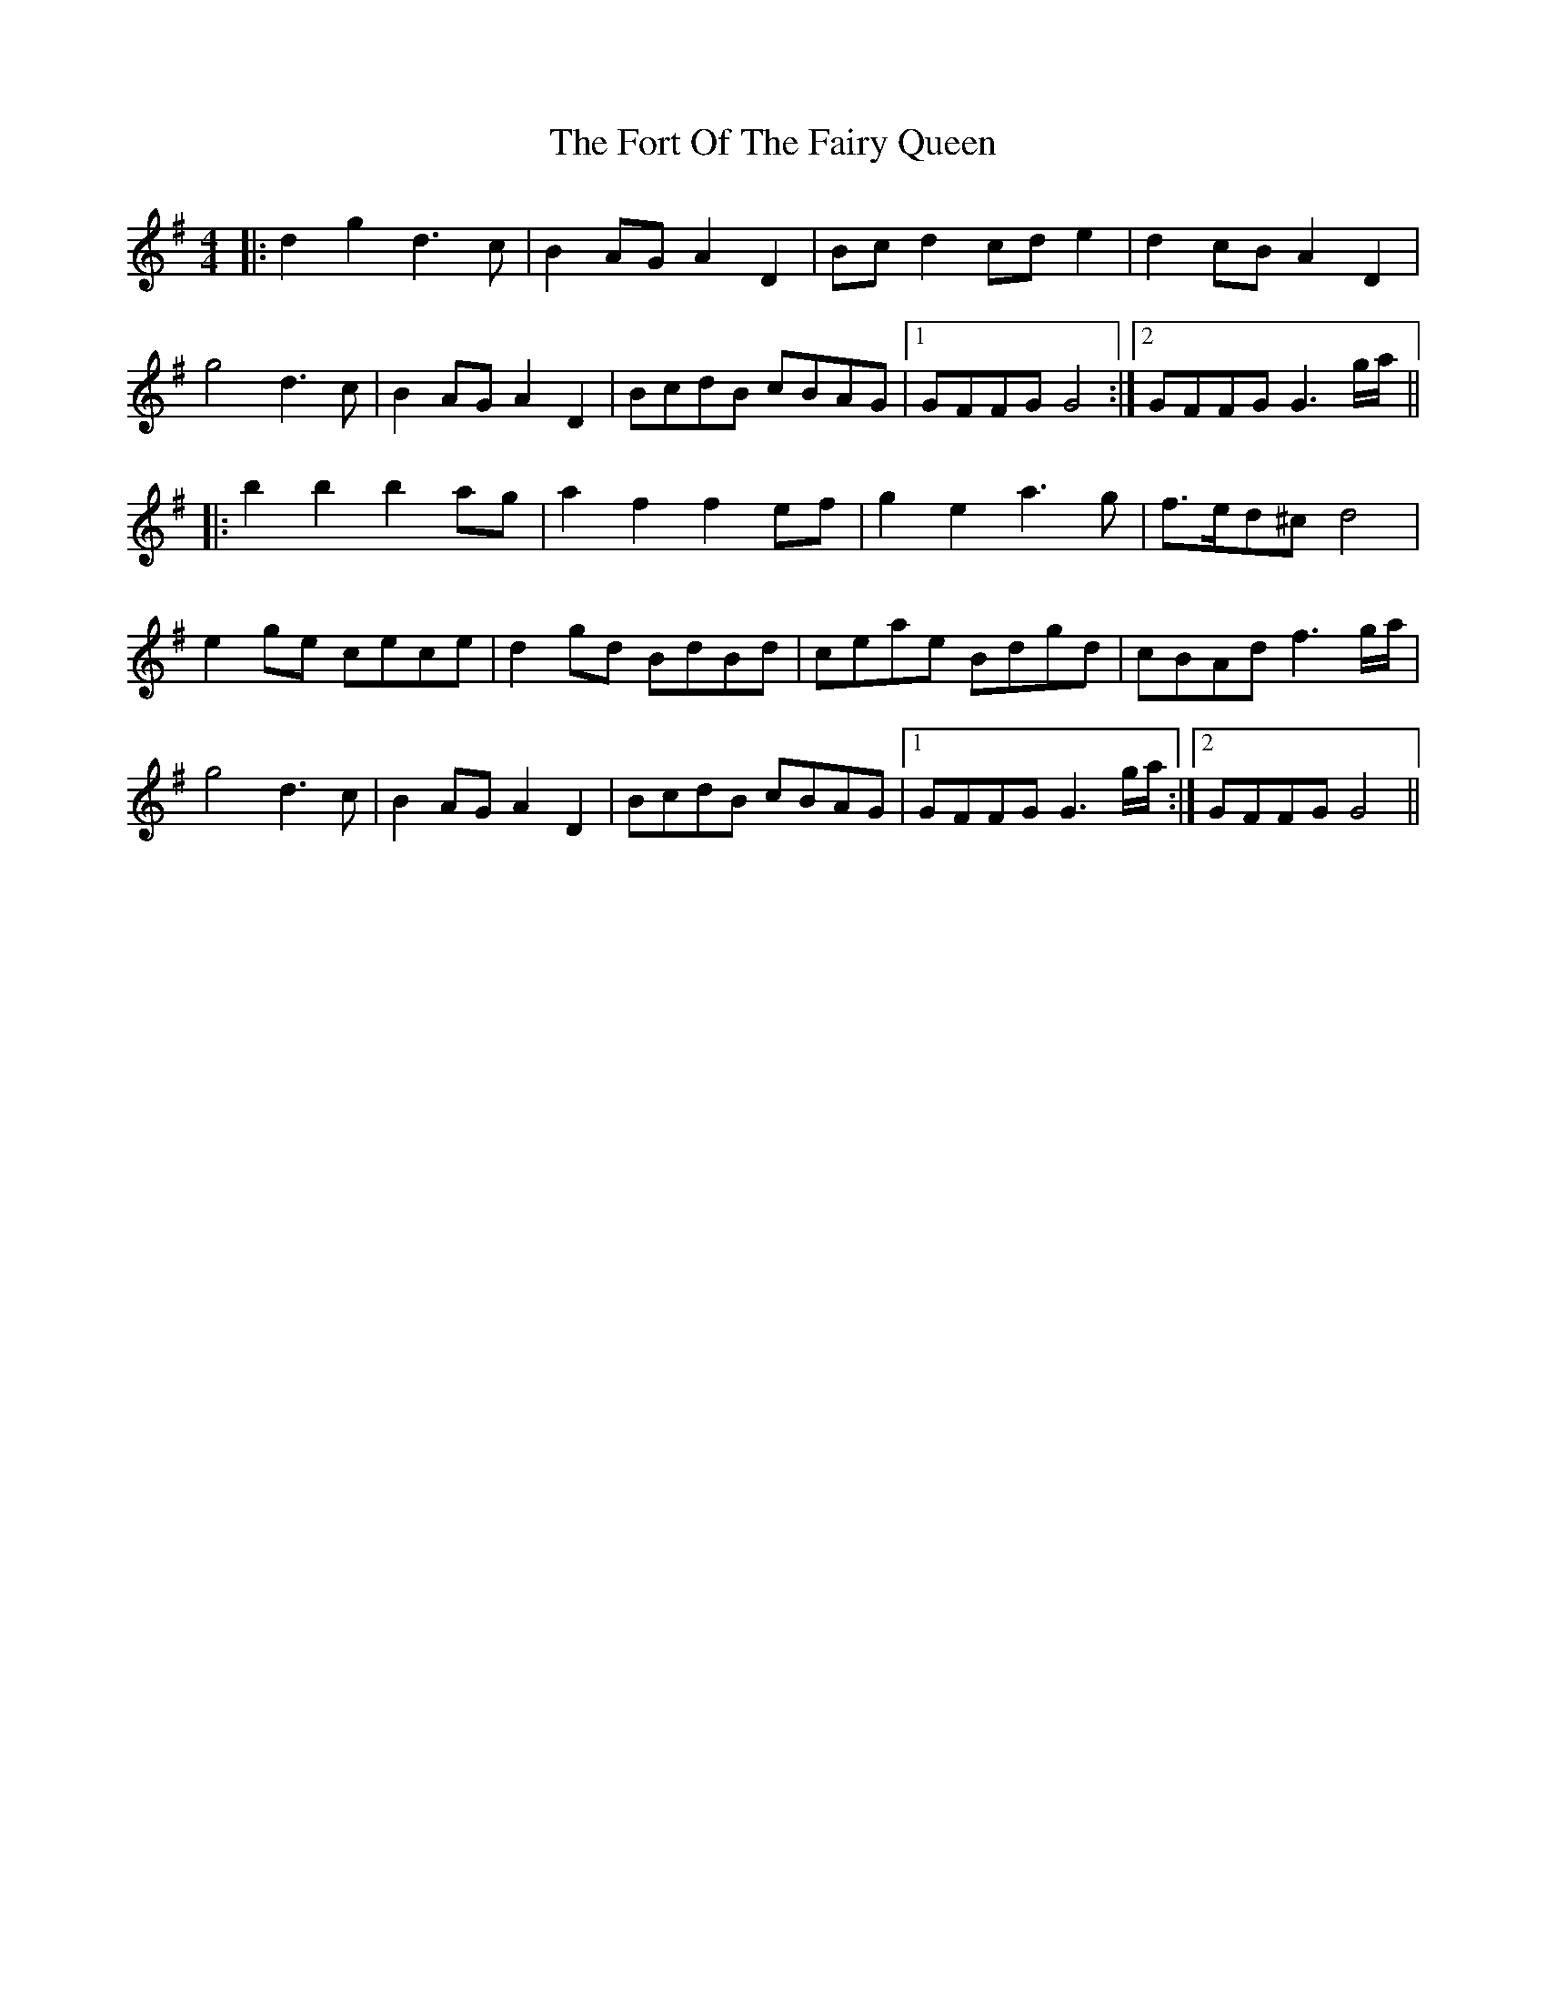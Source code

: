 X: 13779
T: Fort Of The Fairy Queen, The
R: reel
M: 4/4
K: Gmajor
|:d2 g2 d3c|B2 AG A2 D2|Bc d2 cd e2|d2 cB A2 D2|
g4 d3c|B2 AG A2 D2|BcdB cBAG|1 GFFG G4:|2 GFFG G3g/a/||
|:b2 b2 b2 ag|a2 f2 f2 ef|g2 e2 a3g|f>ed^c d4|
e2 ge cece|d2 gd BdBd|ceae Bdgd|cBAd f3g/a/|
g4 d3c|B2 AG A2 D2|BcdB cBAG|1 GFFG G3g/a/:|2 GFFG G4||

